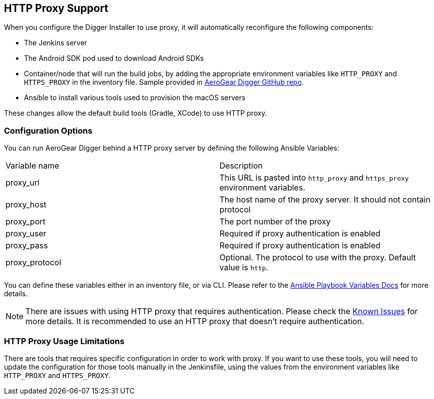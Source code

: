 == HTTP Proxy Support

When you configure the Digger Installer to use proxy, it will automatically reconfigure the following components:

* The Jenkins server
* The Android SDK pod used to download Android SDKs
* Container/node that will run the build jobs, by adding the appropriate environment variables like `HTTP_PROXY` and `HTTPS_PROXY` in the inventory file. 
Sample provided in https://github.com/aerogear/digger-installer/blob/master/inventory-sample[AeroGear Digger GitHub repo].
* Ansible to install various tools used to provision the macOS servers

These changes allow the default build tools (Gradle, XCode) to use HTTP proxy.

=== Configuration Options

You can run AeroGear Digger behind a HTTP proxy server by defining the following Ansible Variables:

|===
| Variable name | Description
| proxy_url
| This URL is pasted into `http_proxy` and `https_proxy` environment variables.
| proxy_host
| The host name of the proxy server. It should not contain protocol
| proxy_port
| The port number of the proxy
| proxy_user
| Required if proxy authentication is enabled
| proxy_pass
| Required if proxy authentication is enabled
| proxy_protocol
| Optional. The protocol to use with the proxy. Default value is `http`.
|===

You can define these variables either in an inventory file, or via CLI.
Please refer to the http://docs.ansible.com/ansible/playbooks_variables.html[Ansible Playbook Variables Docs] for more details.

NOTE: There are issues with using HTTP proxy that requires authentication.
Please check the link:known_issues[Known Issues] for more details.
It is recommended to use an HTTP proxy that doesn't require authentication.

=== HTTP Proxy Usage Limitations

There are tools that requires specific configuration in order to work with proxy.
If you want to use these tools, you will need to update the configuration for those tools manually in the Jenkinsfile, using the values from the environment variables like `HTTP_PROXY` and `HTTPS_PROXY`.